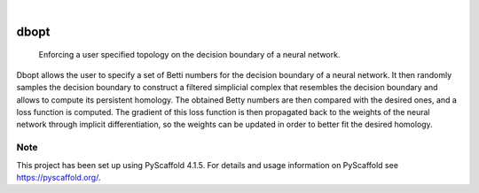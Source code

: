 .. These are examples of badges you might want to add to your README:
   please update the URLs accordingly

    .. image:: https://api.cirrus-ci.com/github/<USER>/dbopt.svg?branch=main
        :alt: Built Status
        :target: https://cirrus-ci.com/github/<USER>/dbopt
    .. image:: https://readthedocs.org/projects/dbopt/badge/?version=latest
        :alt: ReadTheDocs
        :target: https://dbopt.readthedocs.io/en/stable/
    .. image:: https://img.shields.io/coveralls/github/<USER>/dbopt/main.svg
        :alt: Coveralls
        :target: https://coveralls.io/r/<USER>/dbopt
    .. image:: https://img.shields.io/pypi/v/dbopt.svg
        :alt: PyPI-Server
        :target: https://pypi.org/project/dbopt/
    .. image:: https://img.shields.io/conda/vn/conda-forge/dbopt.svg
        :alt: Conda-Forge
        :target: https://anaconda.org/conda-forge/dbopt
    .. image:: https://pepy.tech/badge/dbopt/month
        :alt: Monthly Downloads
        :target: https://pepy.tech/project/dbopt
    .. image:: https://img.shields.io/twitter/url/http/shields.io.svg?style=social&label=Twitter
        :alt: Twitter
        :target: https://twitter.com/dbopt

.. image:: https://img.shields.io/badge/-PyScaffold-005CA0?logo=pyscaffold
    :alt: Project generated with PyScaffold
    :target: https://pyscaffold.org/

|

=====
dbopt
=====


    Enforcing a user specified topology on the decision boundary of a neural network.


Dbopt allows the user to specify a set of Betti numbers for the decision boundary of a neural network. It then randomly samples the decision boundary to construct a filtered simplicial complex that resembles the decision boundary and allows to compute its persistent homology. The obtained Betty numbers are then compared with the desired ones, and a loss function is computed. The gradient of this loss function is then propagated back to the weights of the neural network through implicit differentiation, so the weights can be updated in order to better fit the desired homology.


.. _pyscaffold-notes:

Note
====

This project has been set up using PyScaffold 4.1.5. For details and usage
information on PyScaffold see https://pyscaffold.org/.

